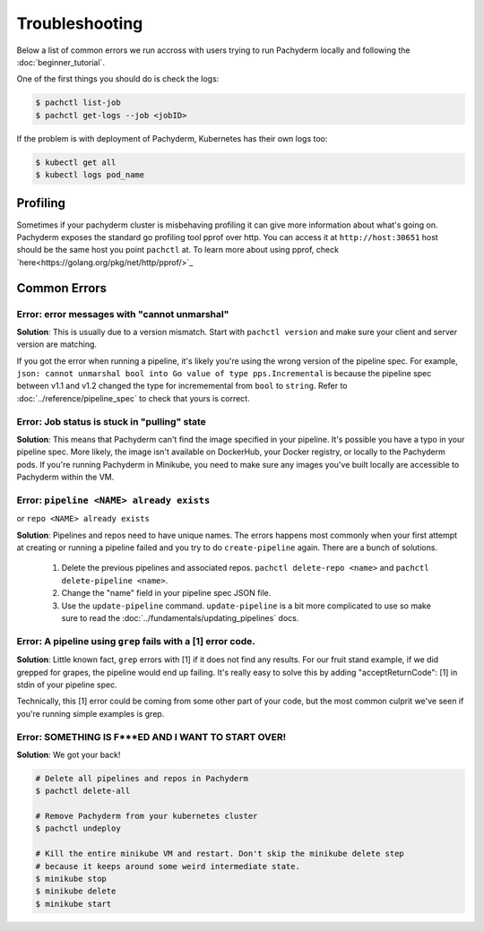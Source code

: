 Troubleshooting
===============

Below a list of common errors we run accross with users trying to run Pachyderm locally and following the :doc:`beginner_tutorial`. 

One of the first things you should do is check the logs:

.. code-block:: shell

 $ pachctl list-job
 $ pachctl get-logs --job <jobID>

If the problem is with deployment of Pachyderm, Kubernetes has their own logs too:

.. code-block:: shell

	$ kubectl get all
	$ kubectl logs pod_name 
	
Profiling
---------
Sometimes if your pachyderm cluster is misbehaving profiling it can give more information about what's going on. Pachyderm exposes the standard go profiling tool pprof over http. You can access it at ``http://host:30651`` host should be the same host you point ``pachctl`` at. To learn more about using pprof, check `here<https://golang.org/pkg/net/http/pprof/>`_

Common Errors
-------------

**Error**: error messages with "cannot unmarshal"
^^^^^^^^^^^^^^^^^^^^^^^^^^^^^^^^^^^^^^^^^^^^^^^^^

**Solution**: This is usually due to a version mismatch. Start with ``pachctl version`` and make sure your client and server version are matching. 

If you got the error when running a pipeline, it's likely you're using the wrong version of the pipeline spec. For example, ``json: cannot unmarshal bool into Go value of type pps.Incremental`` is because the pipeline spec between v1.1 and v1.2 changed the type for incrememental from ``bool`` to ``string``. Refer to :doc:`../reference/pipeline_spec` to check that yours is correct.


**Error**: Job status is stuck in "pulling" state
^^^^^^^^^^^^^^^^^^^^^^^^^^^^^^^^^^^^^^^^^^^^^^^^^

**Solution**: This means that Pachyderm can't find the image specified in your pipeline. It's possible you have a typo in your pipeline spec. More likely, the image isn't available on DockerHub, your Docker registry, or locally to the Pachyderm pods. If you're running Pachyderm in Minikube, you need to make sure any images you've built locally are accessible to Pachyderm within the VM. 


**Error**: ``pipeline <NAME> already exists``
^^^^^^^^^^^^^^^^^^^^^^^^^^^^^^^^^^^^^^^^^^^^^
or ``repo <NAME> already exists``

**Solution**: Pipelines and repos need to have unique names. The errors happens most commonly when your first attempt at creating or running a pipeline failed and you try to do ``create-pipeline`` again. There are a bunch of solutions. 

	1. Delete the previous pipelines and associated repos. ``pachctl delete-repo <name>`` and  ``pachctl delete-pipeline <name>``.
	2. Change the "name" field in your pipeline spec JSON file. 
	3. Use the ``update-pipeline`` command. ``update-pipeline`` is a bit more complicated to use so make sure to read the :doc:`../fundamentals/updating_pipelines` docs.


**Error**: A pipeline using ``grep`` fails with a [1] error code.
^^^^^^^^^^^^^^^^^^^^^^^^^^^^^^^^^^^^^^^^^^^^^^^^^^^^^^^^^^^^^^^^^

**Solution**: Little known fact, ``grep`` errors with [1] if it does not find any results. For our fruit stand example, if we did grepped for grapes, the pipeline would end up failing. It's really easy to solve this by adding "acceptReturnCode": [1] in stdin of your pipeline spec. 

Technically, this [1] error could be coming from some other part of your code, but the most common culprit we've seen if you're running simple examples is grep.


**Error**: SOMETHING IS F***ED AND I WANT TO START OVER!
^^^^^^^^^^^^^^^^^^^^^^^^^^^^^^^^^^^^^^^^^^^^^^^^^^^^^^^^

**Solution**: We got your back!

.. code-block:: shell

	# Delete all pipelines and repos in Pachyderm
	$ pachctl delete-all

	# Remove Pachyderm from your kubernetes cluster
	$ pachctl undeploy

	# Kill the entire minikube VM and restart. Don't skip the minikube delete step
	# because it keeps around some weird intermediate state.
	$ minikube stop
	$ minikube delete
	$ minikube start
